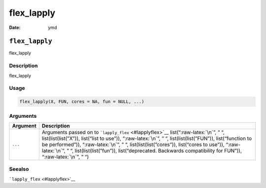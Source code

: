 ===========
flex_lapply
===========

:Date: ymd

.. role:: raw-latex(raw)
   :format: latex
..

``flex_lapply``
===============

flex_lapply

Description
-----------

flex_lapply

Usage
-----

.. code:: r

   flex_lapply(X, FUN, cores = NA, fun = NULL, ...)

Arguments
---------

+-------------------------------+--------------------------------------+
| Argument                      | Description                          |
+===============================+======================================+
| ``...``                       | Arguments passed on to               |
|                               | ```lapply_flex`` <#lapplyflex>`__    |
|                               | list(“:raw-latex:`\n`”, ” “,         |
|                               | list(list(list(”X”)), list(“list to  |
|                               | use”)), “:raw-latex:`\n`”, ” “,      |
|                               | list(list(list(”FUN”)),              |
|                               | list(“function to be performed”)),   |
|                               | “:raw-latex:`\n`”, ” “,              |
|                               | list(list(list(”cores”)),            |
|                               | list(“cores to use”)),               |
|                               | “:raw-latex:`\n`”, ” “,              |
|                               | list(list(list(”fun”)),              |
|                               | list(“deprecated. Backwards          |
|                               | compatibility for FUN”)),            |
|                               | “:raw-latex:`\n`”, ” “)              |
+-------------------------------+--------------------------------------+

Seealso
-------

```lapply_flex`` <#lapplyflex>`__
